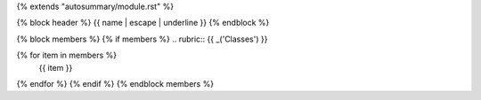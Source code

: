 {% extends "autosummary/module.rst" %}

{% block header %}
{{ name | escape | underline }}
{% endblock %}

{% block members %}
{% if members %}
.. rubric:: {{ _('Classes') }}

.. autosummary::
   :template: autosummary/check.rst
   :toctree:
{% for item in members %}
   {{ item }}
{% endfor %}
{% endif %}
{% endblock members %}
